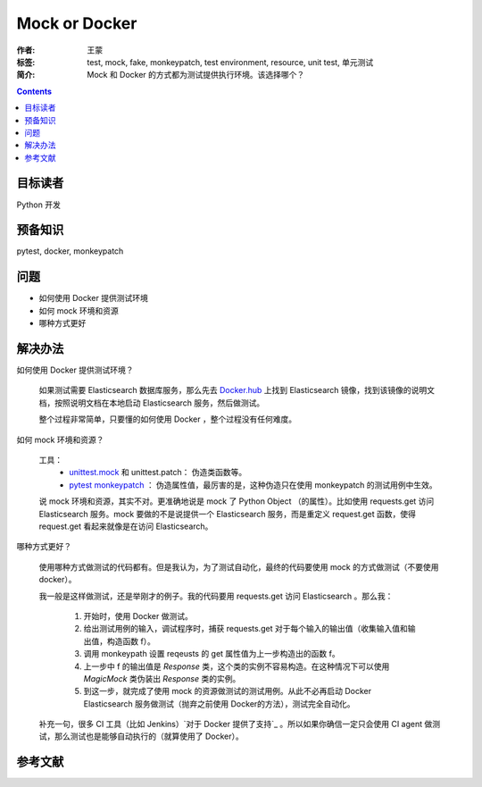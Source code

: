 ===============
Mock or Docker
===============

:作者: 王蒙
:标签: test, mock, fake, monkeypatch, test environment, resource, unit test, 单元测试

:简介:

    Mock 和 Docker 的方式都为测试提供执行环境。该选择哪个？

.. contents::

目标读者
========

Python 开发

预备知识
=============

pytest, docker, monkeypatch

问题
=======

- 如何使用 Docker 提供测试环境
- 如何 mock 环境和资源
- 哪种方式更好


解决办法
========

如何使用 Docker 提供测试环境？

    如果测试需要 Elasticsearch 数据库服务，那么先去 `Docker.hub`_ 上找到 Elasticsearch 镜像，找到该镜像的说明文档，按照说明文档在本地启动 Elasticsearch 服务，然后做测试。

    整个过程非常简单，只要懂的如何使用 Docker ，整个过程没有任何难度。


如何 mock 环境和资源？

    工具：
        - `unittest.mock`_ 和 unittest.patch： 伪造类函数等。
        - `pytest monkeypatch`_ ： 伪造属性值，最厉害的是，这种伪造只在使用 monkeypatch 的测试用例中生效。

    说 mock 环境和资源，其实不对。更准确地说是 mock 了 Python Object （的属性）。比如使用 requests.get 访问 Elasticsearch 服务。mock 要做的不是说提供一个 Elasticsearch 服务，而是重定义 request.get 函数，使得 request.get 看起来就像是在访问 Elasticsearch。



哪种方式更好？

    使用哪种方式做测试的代码都有。但是我认为，为了测试自动化，最终的代码要使用 mock 的方式做测试（不要使用 docker）。

    我一般是这样做测试，还是举刚才的例子。我的代码要用 requests.get 访问 Elasticsearch 。那么我：

        #. 开始时，使用 Docker 做测试。
        #. 给出测试用例的输入，调试程序时，捕获 requests.get 对于每个输入的输出值（收集输入值和输出值，构造函数 f）。
        #. 调用 monkeypath 设置 reqeusts 的 get 属性值为上一步构造出的函数 f。
        #. 上一步中 f 的输出值是 `Response` 类，这个类的实例不容易构造。在这种情况下可以使用 `MagicMock` 类伪装出 `Response` 类的实例。
        #. 到这一步，就完成了使用 mock 的资源做测试的测试用例。从此不必再启动 Docker Elasticsearch 服务做测试（抛弃之前使用 Docker的方法），测试完全自动化。


    补充一句，很多 CI 工具（比如 Jenkins）`对于 Docker 提供了支持`_ 。所以如果你确信一定只会使用 CI agent 做测试，那么测试也是能够自动执行的（就算使用了 Docker）。

参考文献
=========

.. _pytest monkeypatch: https://docs.pytest.org/en/latest/monkeypatch.html?highlight=patch
.. _unittest.mock: https://docs.python.org/3/library/unittest.mock-examples.html?highlight=mock
.. _Docker.hub: http://dockerhub.com/
.. _对于 Docker 提供了支持: https://jenkins.io/doc/book/pipeline/docker/